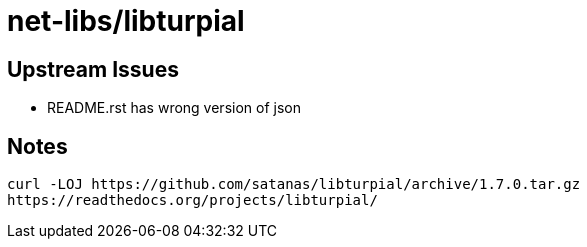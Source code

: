 // Copyright 2014 Iwan Aucamp
// vim: set ts=8 sw=8 :
// vim: set filetype=asciidoc :
= net-libs/libturpial

== Upstream Issues

* README.rst has wrong version of json

== Notes

----
curl -LOJ https://github.com/satanas/libturpial/archive/1.7.0.tar.gz
https://readthedocs.org/projects/libturpial/
----
